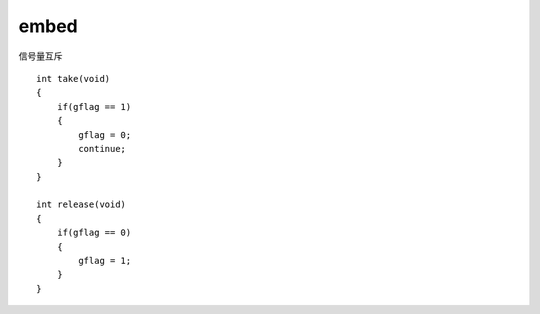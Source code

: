 embed
=============

信号量互斥

::

    int take(void)
    {
        if(gflag == 1)
        {
            gflag = 0;
            continue;
        }
    }

    int release(void)
    {
        if(gflag == 0)
        {
            gflag = 1;
        }
    }
